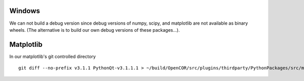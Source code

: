 Windows
-------

We can not build a debug version since debug versions of numpy, scipy, and
matplotlib are not available as binary wheels. (The alternative is to build
our own debug versions of these packages...).

Matplotlib
----------

In our matplotlib's git controlled directory
::

    git diff --no-prefix v3.1.1 PythonQt-v3.1.1.1 > ~/build/OpenCOR/src/plugins/thirdparty/PythonPackages/src/matplotlib_3.1.1.1.diff
